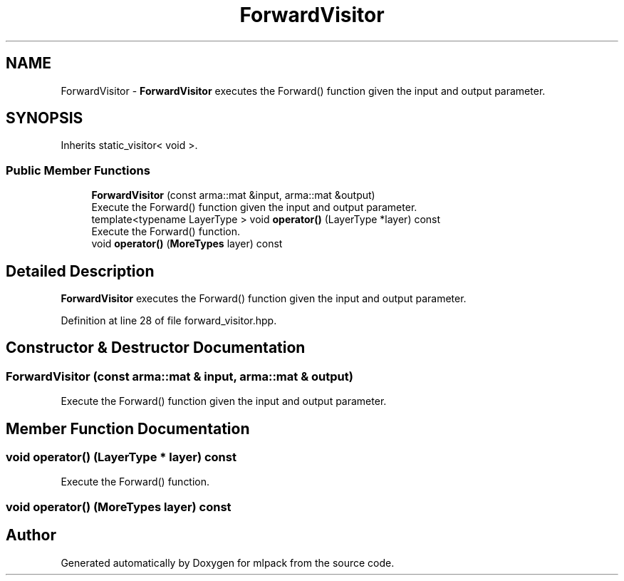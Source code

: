 .TH "ForwardVisitor" 3 "Sun Aug 22 2021" "Version 3.4.2" "mlpack" \" -*- nroff -*-
.ad l
.nh
.SH NAME
ForwardVisitor \- \fBForwardVisitor\fP executes the Forward() function given the input and output parameter\&.  

.SH SYNOPSIS
.br
.PP
.PP
Inherits static_visitor< void >\&.
.SS "Public Member Functions"

.in +1c
.ti -1c
.RI "\fBForwardVisitor\fP (const arma::mat &input, arma::mat &output)"
.br
.RI "Execute the Forward() function given the input and output parameter\&. "
.ti -1c
.RI "template<typename LayerType > void \fBoperator()\fP (LayerType *layer) const"
.br
.RI "Execute the Forward() function\&. "
.ti -1c
.RI "void \fBoperator()\fP (\fBMoreTypes\fP layer) const"
.br
.in -1c
.SH "Detailed Description"
.PP 
\fBForwardVisitor\fP executes the Forward() function given the input and output parameter\&. 
.PP
Definition at line 28 of file forward_visitor\&.hpp\&.
.SH "Constructor & Destructor Documentation"
.PP 
.SS "\fBForwardVisitor\fP (const arma::mat & input, arma::mat & output)"

.PP
Execute the Forward() function given the input and output parameter\&. 
.SH "Member Function Documentation"
.PP 
.SS "void operator() (LayerType * layer) const"

.PP
Execute the Forward() function\&. 
.SS "void operator() (\fBMoreTypes\fP layer) const"


.SH "Author"
.PP 
Generated automatically by Doxygen for mlpack from the source code\&.
